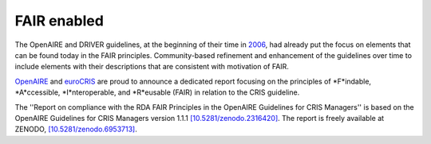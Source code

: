 .. _fair_enabled:

FAIR enabled
============

The OpenAIRE and DRIVER guidelines, at the beginning of their time in `2006 <https://www.openaire.eu/history>`_, had already put the focus on elements that can be found today in the FAIR principles.
Community-based refinement and enhancement of the guidelines over time to include elements with their descriptions that are consistent with motivation of FAIR.

`OpenAIRE <https://www.openaire.eu>`_ and `euroCRIS <https://www.eurocris.org>`_ are proud to announce a dedicated report focusing on the principles of *F*indable, *A*ccessible, *I*nteroperable, and *R*eusable (FAIR) in relation to the CRIS guideline.

The ''Report on compliance with the RDA FAIR Principles in the OpenAIRE Guidelines for CRIS Managers''
is based on the OpenAIRE Guidelines for CRIS Managers version 1.1.1 `[10.5281/zenodo.2316420] <https://doi.org/10.5281/zenodo.2316420>`_. The report is freely available at ZENODO, `[10.5281/zenodo.6953713] <https://doi.org/10.5281/zenodo.6953713>`_.

